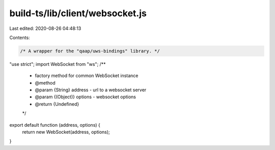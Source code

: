 build-ts/lib/client/websocket.js
================================

Last edited: 2020-08-26 04:48:13

Contents:

.. code-block:: js

    /* A wrapper for the "qaap/uws-bindings" library. */
"use strict";
import WebSocket from "ws";
/**
 * factory method for common WebSocket instance
 * @method
 * @param {String} address - url to a websocket server
 * @param {(Object)} options - websocket options
 * @return {Undefined}
 */
export default function (address, options) {
    return new WebSocket(address, options);
}


